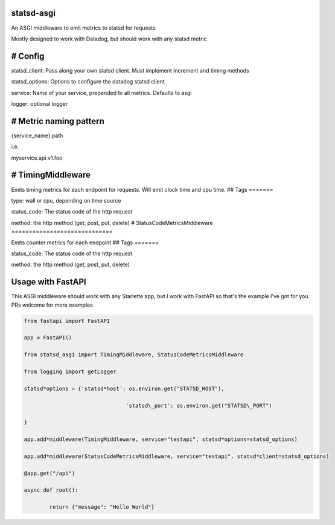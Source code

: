 statsd-asgi
===========

An ASGI middleware to emit metrics to statsd for requests

Mostly designed to work with Datadog, but should work with any statsd metric

# Config
========

statsd_client: Pass along your own statsd client. Must implement increment and timing methods

statsd_options: Options to configure the datadog statsd client

service: Name of your service, prepended to all metrics. Defaults to asgi

logger: optional logger

# Metric naming pattern
=======================

{service_name}.path

i.e.

myservice.api.v1.foo

# TimingMiddleware
==================

Emits timing metrics for each endpoint for requests. Will emit clock time and cpu time.
## Tags
=======

type: wall or cpu, depending on time source

status_code: The status code of the http request

method: the http method (get, post, put, delete)
# StatusCodeMetricsMiddleware
=============================

Emits counter metrics for each endpoint
## Tags
=======

status_code: The status code of the http request

method: the http method (get, post, put, delete)

Usage with FastAPI
==================

This ASGI middleware should work with any Starlette app, but I work with FastAPI so that's the example I've got for you. PRs welcome for more examples

.. code-block:: python

	from fastapi import FastAPI

	app = FastAPI()

	from statsd_asgi import TimingMiddleware, StatusCodeMetricsMiddleware

	from logging import getLogger

	statsd*options = {'statsd*host': os.environ.get("STATSD_HOST"),

					'statsd\_port': os.environ.get("STATSD\_PORT")

	}

	app.add*middleware(TimingMiddleware, service="testapi", statsd*options=statsd_options)

	app.add*middleware(StatusCodeMetricsMiddleware, service="testapi", statsd*client=statsd_options)

	@app.get("/api")

	async def root():

		return {"message": "Hello World"}
